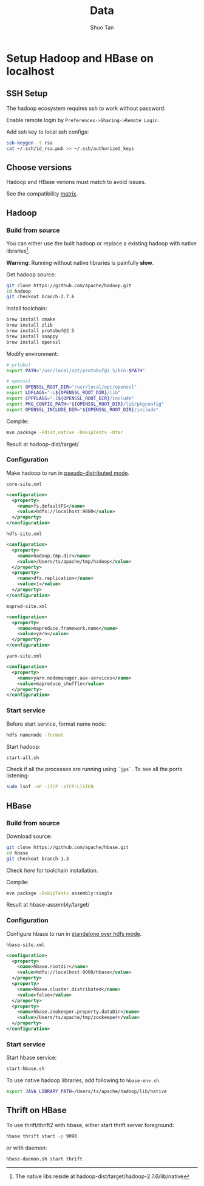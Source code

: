 #+TITLE: Data
#+STARTUP: overview
#+AUTHOR: Shuo Tan
#+OPTIONS: num:nil

* Setup Hadoop and HBase on localhost
** SSH Setup
The hadoop ecosystem requires ssh to work without password.

Enable remote login by =Preferences->Sharing->Remote Login=.

Add ssh key to local ssh configs:
#+BEGIN_SRC bash
  ssh-keygen -t rsa
  cat ~/.ssh/id_rsa.pub >> ~/.ssh/authorized_keys
#+END_SRC

** Choose versions
Hadoop and HBase verions must match to avoid issues.

See the compatibility [[http://hbase.apache.org/book.html#hadoop][matrix]].

** Hadoop
*** Build from source
You can either use the built hadoop or replace a existing hadoop with native libraries[fn::The native libs reside at hadoop-dist/target/hadoop-2.7.6/lib/native].

*Warning*: Running without native libraries is painfully *slow*.

Get hadoop source:
#+BEGIN_SRC bash
  git clone https://github.com/apache/hadoop.git
  cd hadoop
  git checkout branch-2.7.6
#+END_SRC

Install toolchain:
#+BEGIN_SRC bash
  brew install cmake
  brew install zlib
  brew install protobuf@2.5
  brew install snappy
  brew install openssl
#+END_SRC

Modify environment:
#+BEGIN_SRC bash
  # prtobuf
  export PATH="/usr/local/opt/protobuf@2.5/bin:$PATH"

  # openssl
  export OPENSSL_ROOT_DIR="/usr/local/opt/openssl"
  export LDFLAGS="-L${OPENSSL_ROOT_DIR}/lib"
  export CPPFLAGS="-I${OPENSSL_ROOT_DIR}/include"
  export PKG_CONFIG_PATH="${OPENSSL_ROOT_DIR}/lib/pkgconfig"
  export OPENSSL_INCLUDE_DIR="${OPENSSL_ROOT_DIR}/include"
#+END_SRC

Compile:
#+BEGIN_SRC bash
  mvn package -Pdist,native -DskipTests -Dtar
#+END_SRC

Result at hadoop-dist/target/

*** Configuration
Make hadoop to run in [[https://hadoop.apache.org/docs/stable/hadoop-project-dist/hadoop-common/SingleCluster.html][pseudo-distributed mode]].

=core-site.xml=
#+BEGIN_SRC xml
  <configuration>
    <property>
      <name>fs.defaultFS</name>
      <value>hdfs://localhost:9000</value>
    </property>
  </configuration>
#+END_SRC

=hdfs-site.xml=
#+BEGIN_SRC xml
  <configuration>
    <property>
      <name>hadoop.tmp.dir</name>
      <value>/Users/ts/apache/tmp/hadoop</value>
    </property>
    <property>
      <name>dfs.replication</name>
      <value>1</value>
    </property>
  </configuration>
#+END_SRC

=mapred-site.xml=
#+BEGIN_SRC xml
  <configuration>
    <property>
      <name>mapreduce.framework.name</name>
      <value>yarn</value>
    </property>
  </configuration>
#+END_SRC

=yarn-site.xml=
#+BEGIN_SRC xml
  <configuration>
    <property>
      <name>yarn.nodemanager.aux-services</name>
      <value>mapreduce_shuffle</value>
    </property>
  </configuration>
#+END_SRC

*** Start service
Before start service, format name node:
#+BEGIN_SRC bash
  hdfs namenode -format
#+END_SRC

Start hadoop:
#+BEGIN_SRC bash
  start-all.sh
#+END_SRC

Check if all the processes are running using =`jps`=.
To see all the ports listening:
#+BEGIN_SRC bash
  sudo lsof -nP -iTCP -sTCP:LISTEN
#+END_SRC

** HBase
*** Build from source
Download source:
#+BEGIN_SRC bash
  git clone https://github.com/apache/hbase.git
  cd hbase
  git checkout branch-1.3
#+END_SRC

Check [[*Build from source][here]] for toolchain installation.

Compile:
#+BEGIN_SRC bash
  mvn package -DskipTests assembly:single
#+END_SRC

Result at hbase-assembly/target/

*** Configuration
Configure hbase to run in [[http://hbase.apache.org/book.html#standalone.over.hdfs][standalone over hdfs mode]].

=hbase-site.xml=
#+BEGIN_SRC xml
  <configuration>
    <property>
      <name>hbase.rootdir</name>
      <value>hdfs://localhost:9000/hbase</value>
    </property>
    <property>
      <name>hbase.cluster.distributed</name>
      <value>false</value>
    </property>
    <property>
      <name>hbase.zookeeper.property.dataDir</name>
      <value>/Users/ts/apache/tmp/zookeeper</value>
    </property>
  </configuration>
#+END_SRC

*** Start service
Start hbase service:
#+BEGIN_SRC bash
  start-hbase.sh
#+END_SRC

To use native hadoop libraries, add following to =hbase-env.sh=.
#+BEGIN_SRC bash
  export JAVA_LIBRARY_PATH=/Users/ts/apache/hadoop/lib/native
#+END_SRC

** Thrift on HBase
To use thrift/thrift2 with hbase, either start thrift server foreground:
#+BEGIN_SRC bash
  hbase thrift start -p 9090
#+END_SRC

or with daemon:
#+BEGIN_SRC bash
  hbase-daemon.sh start thrift
#+END_SRC
